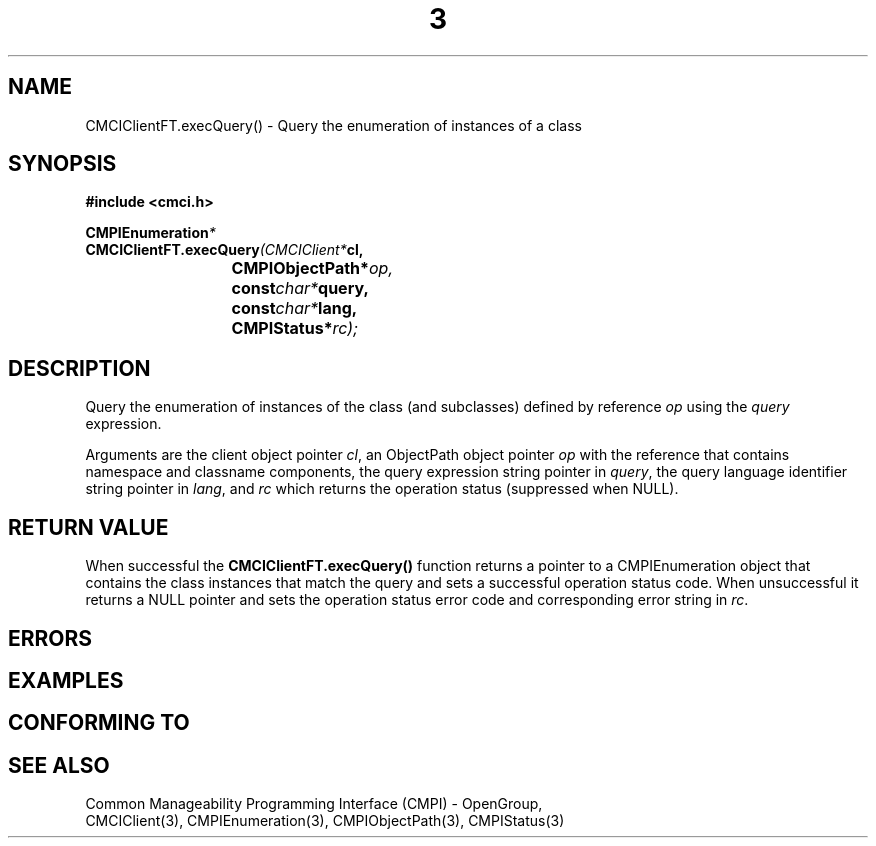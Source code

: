 .TH  3  2005-06-09 "sfcc" "SFCBroker Client Library"
.SH NAME
CMCIClientFT.execQuery() \- Query the enumeration of instances of a class
.SH SYNOPSIS
.nf
.B #include <cmci.h>
.sp
.BI CMPIEnumeration *
.BI CMCIClientFT.execQuery (CMCIClient* cl,
.br
.BI				CMPIObjectPath* op,
.br
.BI				const char* query,
.br
.BI				const char* lang,
.br
.BI				CMPIStatus* rc);
.br
.sp
.fi
.SH DESCRIPTION
Query the enumeration of instances of the class (and subclasses) defined
by reference \fIop\fP using the \fIquery\fP expression.
.PP
Arguments are the client object pointer \fIcl\fP, an ObjectPath object 
pointer \fIop\fP with the reference that contains namespace and classname
components,
the query expression string pointer in \fIquery\fP,
the query language identifier string pointer in \fIlang\fP,
and \fIrc\fP which returns the operation status (suppressed when NULL).
.PP
.SH "RETURN VALUE"
When successful the \fBCMCIClientFT.execQuery()\fP function returns a
pointer to a CMPIEnumeration object that contains the class instances 
that match the query and sets a successful operation status code.
When unsuccessful it returns a NULL pointer and sets the operation 
status error code and corresponding error string in \fIrc\fP.
.SH "ERRORS"
.sp
.SH "EXAMPLES"
.sp
.SH "CONFORMING TO"
.sp
.SH "SEE ALSO"
Common Manageability Programming Interface (CMPI) - OpenGroup,
.br
CMCIClient(3), CMPIEnumeration(3), CMPIObjectPath(3), CMPIStatus(3)
